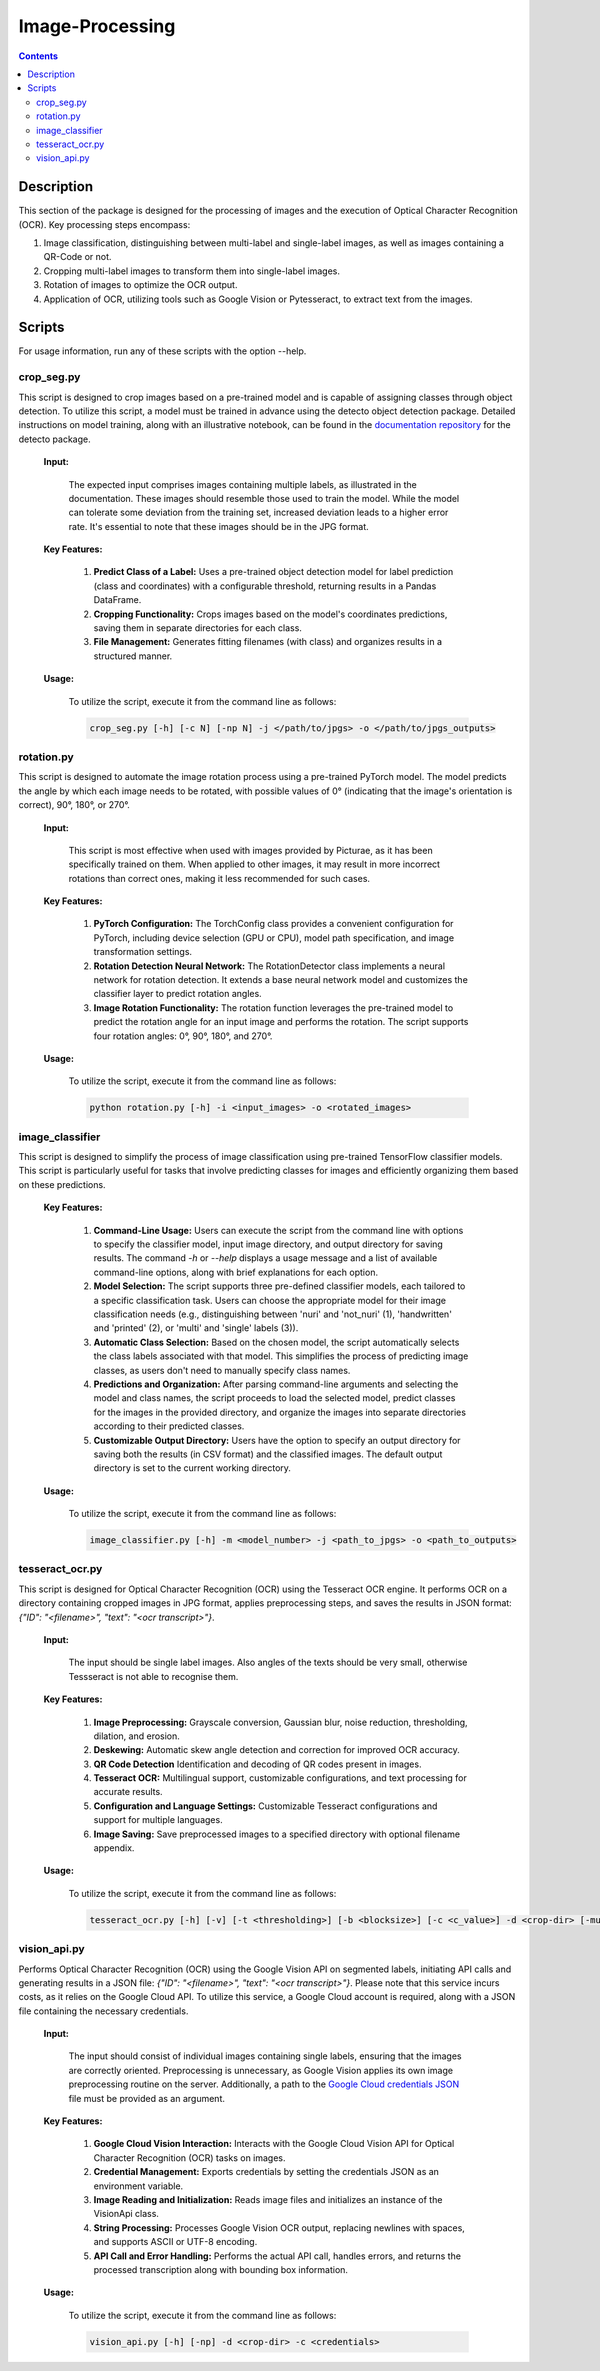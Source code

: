 Image-Processing
=============

.. contents ::

Description
-----------
This section of the package is designed for the processing of images and the execution of Optical Character Recognition (OCR). 
Key processing steps encompass:

1. Image classification, distinguishing between multi-label and single-label images, as well as images containing a QR-Code or not.

2. Cropping multi-label images to transform them into single-label images.

3. Rotation of images to optimize the OCR output.

4. Application of OCR, utilizing tools such as Google Vision or Pytesseract, to extract text from the images.


Scripts
-------
For usage information, run any of these scripts with the option --help.


crop_seg.py
~~~~~~~~~~~
This script is designed to crop images based on a pre-trained model and is capable of assigning classes through object detection.
To utilize this script, a model must be trained in advance using the detecto object detection package. Detailed instructions on model training, along with an illustrative notebook, can be found in the `documentation repository`_ for the detecto package.

  **Input:**

    The expected input comprises images containing multiple labels, as illustrated in the documentation. These images should resemble those used to train the model. 
    While the model can tolerate some deviation from the training set, increased deviation leads to a higher error rate. It's essential to note that these images should be in the JPG format.

  **Key Features:**

    1. **Predict Class of a Label:** Uses a pre-trained object detection model for label prediction (class and coordinates) with a configurable threshold, returning results in a Pandas DataFrame.

    2. **Cropping Functionality:** Crops images based on the model's coordinates predictions, saving them in separate directories for each class.

    3. **File Management:** Generates fitting filenames (with class) and organizes results in a structured manner.

  **Usage:**

    To utilize the script, execute it from the command line as follows:

    .. code:: bash

	  crop_seg.py [-h] [-c N] [-np N] -j </path/to/jpgs> -o </path/to/jpgs_outputs>

  
rotation.py
~~~~~~~~~~~
This script is designed to automate the image rotation process using a pre-trained PyTorch model. 
The model predicts the angle by which each image needs to be rotated, with possible values of 0° (indicating that the image's orientation is correct), 90°, 180°, or 270°.

  **Input:**
  
    This script is most effective when used with images provided by Picturae, as it has been specifically trained on them. When applied to other images, it may result in more incorrect rotations than correct ones, making it less recommended for such cases.
  
  **Key Features:**

    1. **PyTorch Configuration:** The TorchConfig class provides a convenient configuration for PyTorch, including device selection (GPU or CPU), model path specification, and image transformation settings. 
    
    2. **Rotation Detection Neural Network:** The RotationDetector class implements a neural network for rotation detection. It extends a base neural network model and customizes the classifier layer to predict rotation angles.
    
    3. **Image Rotation Functionality:** The rotation function leverages the pre-trained model to predict the rotation angle for an input image and performs the rotation. The script supports four rotation angles: 0°, 90°, 180°, and 270°.

  **Usage:**

    To utilize the script, execute it from the command line as follows:

    .. code:: bash

	  python rotation.py [-h] -i <input_images> -o <rotated_images>

  
image_classifier
~~~~~~~~~~~~~~~~
This script is designed to simplify the process of image classification using pre-trained TensorFlow classifier models. 
This script is particularly useful for tasks that involve predicting classes for images and efficiently organizing them based on these predictions.

  **Key Features:**

    1. **Command-Line Usage:** Users can execute the script from the command line with options to specify the classifier model, input image directory, and output directory for saving results.
       The command `-h` or `--help` displays a usage message and a list of available command-line options, along with brief explanations for each option.

    2. **Model Selection:** The script supports three pre-defined classifier models, each tailored to a specific classification task. Users can choose the appropriate model for their image classification needs (e.g., distinguishing between 'nuri' and 'not_nuri' (1), 'handwritten' and 'printed' (2), or 'multi' and 'single' labels (3)).

    3. **Automatic Class Selection:** Based on the chosen model, the script automatically selects the class labels associated with that model. This simplifies the process of predicting image classes, as users don't need to manually specify class names.

    4. **Predictions and Organization:** After parsing command-line arguments and selecting the model and class names, the script proceeds to load the selected model, predict classes for the images in the provided directory, and organize the images into separate directories according to their predicted classes.

    5. **Customizable Output Directory:** Users have the option to specify an output directory for saving both the results (in CSV format) and the classified images. The default output directory is set to the current working directory.
      
  **Usage:**

    To utilize the script, execute it from the command line as follows:

    .. code:: bash

     image_classifier.py [-h] -m <model_number> -j <path_to_jpgs> -o <path_to_outputs>


tesseract_ocr.py
~~~~~~~~~~~~~~~~
This script is designed for Optical Character Recognition (OCR) using the Tesseract OCR engine. 
It performs OCR on a directory containing cropped images in JPG format, applies preprocessing steps, and saves the results in JSON format: `{"ID": "<filename>", "text": "<ocr transcript>"}`. 

  **Input:**

    The input should be single label images. Also angles of the texts should be very small, otherwise Tessseract is not able to recognise them.

  **Key Features:**

    1. **Image Preprocessing:** Grayscale conversion, Gaussian blur, noise reduction, thresholding, dilation, and erosion.
    
    2. **Deskewing:** Automatic skew angle detection and correction for improved OCR accuracy.
    
    3. **QR Code Detection** Identification and decoding of QR codes present in images.
    
    4. **Tesseract OCR:** Multilingual support, customizable configurations, and text processing for accurate results.
    
    5. **Configuration and Language Settings:** Customizable Tesseract configurations and support for multiple languages.
    
    6. **Image Saving:** Save preprocessed images to a specified directory with optional filename appendix.
      
  **Usage:**

    To utilize the script, execute it from the command line as follows:

    .. code:: bash

     tesseract_ocr.py [-h] [-v] [-t <thresholding>] [-b <blocksize>] [-c <c_value>] -d <crop-dir> [-multi <multiprocessing>] -o <outdir> [-o <out-dir>]


vision_api.py
~~~~~~~~~~~~~
Performs Optical Character Recognition (OCR) using the Google Vision API on segmented labels, initiating API calls and generating results in a JSON file: `{"ID": "<filename>", "text": "<ocr transcript>"}`.
Please note that this service incurs costs, as it relies on the Google Cloud API. To utilize this service, a Google Cloud account is required, along with a JSON file containing the necessary credentials.

  **Input:**

    The input should consist of individual images containing single labels, ensuring that the images are correctly oriented. Preprocessing is unnecessary, as Google Vision applies its own image preprocessing routine on the server.
    Additionally, a path to the `Google Cloud credentials JSON`_ file must be provided as an argument. 

  **Key Features:**

    1. **Google Cloud Vision Interaction:** Interacts with the Google Cloud Vision API for Optical Character Recognition (OCR) tasks on images.

    2. **Credential Management:** Exports credentials by setting the credentials JSON as an environment variable.

    3. **Image Reading and Initialization:** Reads image files and initializes an instance of the VisionApi class.

    4. **String Processing:** Processes Google Vision OCR output, replacing newlines with spaces, and supports ASCII or UTF-8 encoding.

    5. **API Call and Error Handling:** Performs the actual API call, handles errors, and returns the processed transcription along with bounding box information.

  **Usage:**

    To utilize the script, execute it from the command line as follows:

    .. code:: bash

     vision_api.py [-h] [-np] -d <crop-dir> -c <credentials>

.. _Google Cloud credentials JSON: https://developers.google.com/workspace/guides/create-credentials
.. _documentation repository: https://detecto.readthedocs.io/en/latest/